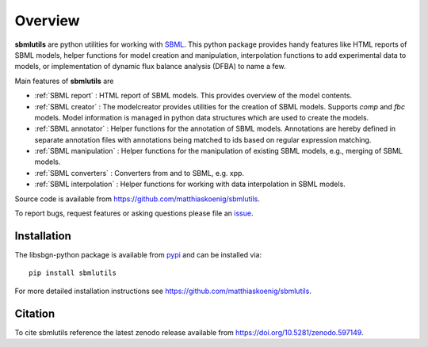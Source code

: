 Overview
============
**sbmlutils** are python utilities for working with `SBML <http://www.sbml.org>`_.
This python package provides handy features like HTML reports of SBML models, helper functions for model creation and manipulation, interpolation functions to add experimental data to models, or implementation of dynamic flux balance analysis (DFBA) to name a few.

Main features of **sbmlutils** are

- :ref:`SBML report` : HTML report of SBML models. This provides overview of the model contents.
- :ref:`SBML creator` : The modelcreator provides utilities for the creation of SBML models. Supports `comp` and `fbc` models. Model information is managed in python data structures which are used to create the models.
- :ref:`SBML annotator` : Helper functions for the annotation of SBML models. Annotations are hereby defined in separate annotation files with annotations being matched to ids based on regular expression matching.
- :ref:`SBML manipulation` : Helper functions for the manipulation of existing SBML models, e.g., merging of SBML models.
- :ref:`SBML converters` : Converters from and to SBML, e.g. xpp.
- :ref:`SBML interpolation` : Helper functions for working with data interpolation in SBML models.
.. - :ref:`DFBA` : Simulator for dynamic flux balance analysis (DFBA) of SBML model. For more information see also `<https://github.com/matthiaskoenig/dfba>`_.

Source code is available from
`https://github.com/matthiaskoenig/sbmlutils
<https://github.com/matthiaskoenig/sbmlutils>`_.

To report bugs, request features or asking questions please file an
`issue
<https://github.com/matthiaskoenig/sbmlutils/issues>`_.

Installation
------------
The libsbgn-python package is available from `pypi
<https://pypi.python.org/pypi/sbmlutils>`_ and can be installed via::

    pip install sbmlutils


For more detailed installation instructions see
`https://github.com/matthiaskoenig/sbmlutils
<https://github.com/matthiaskoenig/sbmlutils>`_.

Citation
--------
To cite sbmlutils reference the latest zenodo release available from
`https://doi.org/10.5281/zenodo.597149
<https://doi.org/10.5281/zenodo.597149>`_.
